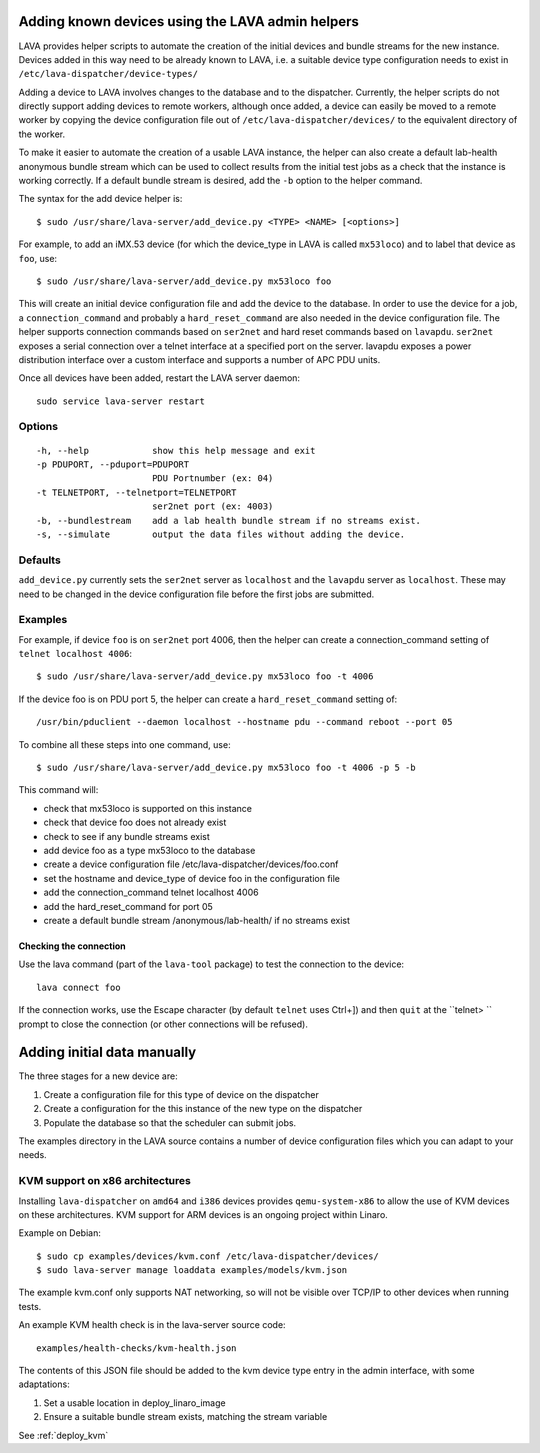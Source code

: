Adding known devices using the LAVA admin helpers
*************************************************

LAVA provides helper scripts to automate the creation of the initial
devices and bundle streams for the new instance. Devices added in this
way need to be already known to LAVA, i.e. a suitable device type
configuration needs to exist in ``/etc/lava-dispatcher/device-types/``

Adding a device to LAVA involves changes to the database and to the
dispatcher. Currently, the helper scripts do not directly support
adding devices to remote workers, although once added, a device can
easily be moved to a remote worker by copying the device configuration
file out of ``/etc/lava-dispatcher/devices/`` to the equivalent directory
of the worker.

To make it easier to automate the creation of a usable LAVA instance,
the helper can also create a default lab-health anonymous bundle stream
which can be used to collect results from the initial test jobs as a
check that the instance is working correctly. If a default bundle stream
is desired, add the ``-b`` option to the helper command.

The syntax for the add device helper is::

 $ sudo /usr/share/lava-server/add_device.py <TYPE> <NAME> [<options>]

For example, to add an iMX.53 device (for which the device_type in LAVA
is called ``mx53loco``) and to label that device as ``foo``, use::

 $ sudo /usr/share/lava-server/add_device.py mx53loco foo

This will create an initial device configuration file and add the device
to the database. In order to use the device for a job, a ``connection_command``
and probably a ``hard_reset_command`` are also needed in the device
configuration file. The helper supports connection commands based on
``ser2net`` and hard reset commands based on ``lavapdu``. ``ser2net`` exposes a serial
connection over a telnet interface at a specified port on the server.
lavapdu exposes a power distribution interface over a custom interface
and supports a number of APC PDU units.

Once all devices have been added, restart the LAVA server daemon::

 sudo service lava-server restart

Options
#######

::

  -h, --help            show this help message and exit
  -p PDUPORT, --pduport=PDUPORT
                        PDU Portnumber (ex: 04)
  -t TELNETPORT, --telnetport=TELNETPORT
                        ser2net port (ex: 4003)
  -b, --bundlestream    add a lab health bundle stream if no streams exist.
  -s, --simulate        output the data files without adding the device.

Defaults
########

``add_device.py`` currently sets the ``ser2net`` server as ``localhost``
and the ``lavapdu`` server as ``localhost``. These may need to be changed
in the device configuration file before the first jobs are submitted.

Examples
########

For example, if device ``foo`` is on ``ser2net`` port 4006, then the helper
can create a connection_command setting of ``telnet localhost 4006``::

 $ sudo /usr/share/lava-server/add_device.py mx53loco foo -t 4006

If the device foo is on PDU port 5, the helper can create a
``hard_reset_command`` setting of::

 /usr/bin/pduclient --daemon localhost --hostname pdu --command reboot --port 05

To combine all these steps into one command, use::

 $ sudo /usr/share/lava-server/add_device.py mx53loco foo -t 4006 -p 5 -b

This command will:

* check that mx53loco is supported on this instance
* check that device foo does not already exist
* check to see if any bundle streams exist
* add device foo as a type mx53loco to the database
* create a device configuration file /etc/lava-dispatcher/devices/foo.conf
* set the hostname and device_type of device foo in the configuration file
* add the connection_command telnet localhost 4006
* add the hard_reset_command for port 05
* create a default bundle stream /anonymous/lab-health/ if no streams exist

Checking the connection
=======================

Use the lava command (part of the ``lava-tool`` package) to test the
connection to the device::

 lava connect foo

If the connection works, use the Escape character (by default ``telnet``
uses Ctrl+]) and then ``quit`` at the ``telnet> `` prompt to close the
connection (or other connections will be refused).

Adding initial data manually
****************************

The three stages for a new device are:

#. Create a configuration file for this type of device on the dispatcher
#. Create a configuration for the this instance of the new type on the dispatcher
#. Populate the database so that the scheduler can submit jobs.

The examples directory in the LAVA source contains a number of device
configuration files which you can adapt to your needs.

KVM support on x86 architectures
################################

Installing ``lava-dispatcher`` on ``amd64`` and ``i386`` devices
provides ``qemu-system-x86`` to allow the use of KVM devices on these
architectures. KVM support for ARM devices is an ongoing project within
Linaro.

Example on Debian::

 $ sudo cp examples/devices/kvm.conf /etc/lava-dispatcher/devices/
 $ sudo lava-server manage loaddata examples/models/kvm.json

The example kvm.conf only supports NAT networking, so will not be
visible over TCP/IP to other devices when running tests.

An example KVM health check is in the lava-server source code::

 examples/health-checks/kvm-health.json

The contents of this JSON file should be added to the kvm device type
entry in the admin interface, with some adaptations:

#. Set a usable location in deploy_linaro_image
#. Ensure a suitable bundle stream exists, matching the stream variable

See :ref:`deploy_kvm`

